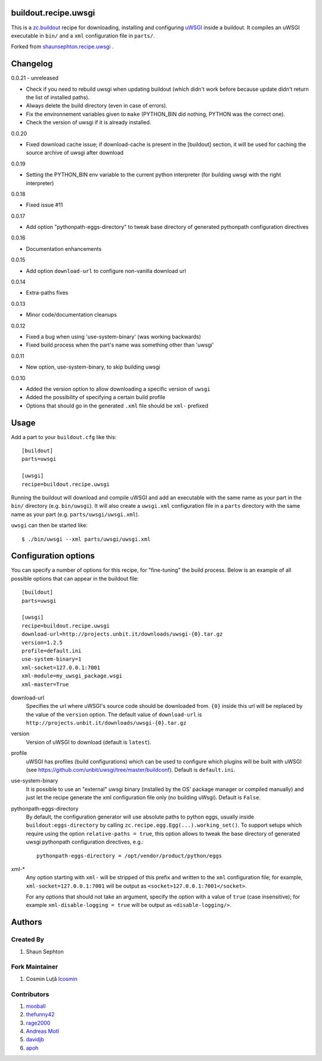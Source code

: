 buildout.recipe.uwsgi
=====================

This is a `zc.buildout <http://www.buildout.org/>`_ recipe for downloading, installing and configuring uWSGI_ inside a buildout.
It compiles an uWSGI executable in ``bin/`` and a ``xml`` configuration file in ``parts/``.

Forked from `shaunsephton.recipe.uwsgi <https://github.com/shaunsephton/shaunsephton.recipe.uwsgi>`_ .


Changelog
=========

0.0.21 - unreleased

* Check if you need to rebuild uwsgi when updating buildout (which
  didn't work before because update didn't return the list of
  installed paths).

* Always delete the build directory (even in case of errors).

* Fix the environnement variables given to ``make`` (PYTHON_BIN did
  nothing, PYTHON was the correct one).

* Check the version of uwsgi if it is already installed.

0.0.20

* Fixed download cache issue; if download-cache is present in the [buildout] section, it will be used for caching the source archive of uwsgi after download

0.0.19

* Setting the PYTHON_BIN env variable to the current python interpreter (for building uwsgi with the right interpreter)

0.0.18

* Fixed issue #11 

0.0.17

* Add option "pythonpath-eggs-directory" to tweak base directory of generated pythonpath configuration directives

0.0.16

* Documentation enhancements

0.0.15

* Add option ``download-url`` to configure non-vanilla download url

0.0.14

* Extra-paths fixes

0.0.13

* Minor code/documentation cleanups

0.0.12

* Fixed a bug when using 'use-system-binary' (was working backwards)
* Fixed build process when the part's name was something other than 'uwsgi'

0.0.11

* New option, use-system-binary, to skip building uwsgi

0.0.10

* Added the version option to allow downloading a specific version of ``uwsgi``
* Added the possibility of specifying a certain build profile
* Options that should go in the generated ``.xml`` file should be ``xml-`` prefixed


Usage
=====

Add a part to your ``buildout.cfg`` like this::

    [buildout]
    parts=uwsgi

    [uwsgi]
    recipe=buildout.recipe.uwsgi

Running the buildout will download and compile uWSGI and add an executable with the same name as your part in the ``bin/`` directory (e.g. ``bin/uwsgi``). It will also create a ``uwsgi.xml`` configuration file in a ``parts`` directory with the same name as your part (e.g. ``parts/uwsgi/uwsgi.xml``).

``uwsgi`` can then be started like::

    $ ./bin/uwsgi --xml parts/uwsgi/uwsgi.xml

Configuration options
=====================

You can specify a number of options for this recipe, for "fine-tuning" the build process. Below is an example of all possible options that can appear in the buildout file::


    [buildout]
    parts=uwsgi

    [uwsgi]
    recipe=buildout.recipe.uwsgi
    download-url=http://projects.unbit.it/downloads/uwsgi-{0}.tar.gz    
    version=1.2.5
    profile=default.ini
    use-system-binary=1
    xml-socket=127.0.0.1:7001
    xml-module=my_uwsgi_package.wsgi
    xml-master=True


download-url
    Specifies the url where uWSGI's source code should be downloaded from. ``{0}`` inside this url will be replaced by the value of the ``version`` option. The default value of ``download-url`` is ``http://projects.unbit.it/downloads/uwsgi-{0}.tar.gz``

version
    Version of uWSGI to download (default is ``latest``).

profile
    uWSGI has profiles (build configurations) which can be used to configure which plugins will be built with uWSGI (see https://github.com/unbit/uwsgi/tree/master/buildconf). Default is ``default.ini``.

use-system-binary
    It is possible to use an "external" uwsgi binary (installed by the OS' package manager or compiled manually) and just let the recipe generate the xml configuration file only (no building uWsgi). Default is ``False``.

pythonpath-eggs-directory
    By default, the configuration generator will use absolute paths to python eggs, usually inside ``buildout:eggs-directory`` by calling ``zc.recipe.egg.Egg(...).working_set()``.
    To support setups which require using the option ``relative-paths = true``, this option allows to tweak the base directory of generated uwsgi pythonpath configuration directives, e.g.::

        pythonpath-eggs-directory = /opt/vendor/product/python/eggs


xml-*
    Any option starting with ``xml-`` will be stripped of this prefix and written to the ``xml`` configuration file; for example, ``xml-socket=127.0.0.1:7001`` will be output as ``<socket>127.0.0.1:7001</socket>``.  

    For any options that should not take an argument, specify the option with a value of ``true`` (case insensitive); for example ``xml-disable-logging = true`` will be output as ``<disable-logging/>``.


Authors
=======

Created By
----------

#. Shaun Sephton


Fork Maintainer
---------------

#. Cosmin Luță `lcosmin <https://github.com/lcosmin>`_


Contributors
------------

#. `mooball <https://github.com/mooball>`_
#. `thefunny42 <https://github.com/thefunny42>`_
#. `rage2000 <https://github.com/rage2000>`_
#. `Andreas Motl <https://github.com/amotl>`_
#. `davidjb <https://github.com/davidjb>`_
#. `apoh <https://github.com/apoh>`_

.. _uWSGI: http://projects.unbit.it/uwsgi/wiki/Doc

